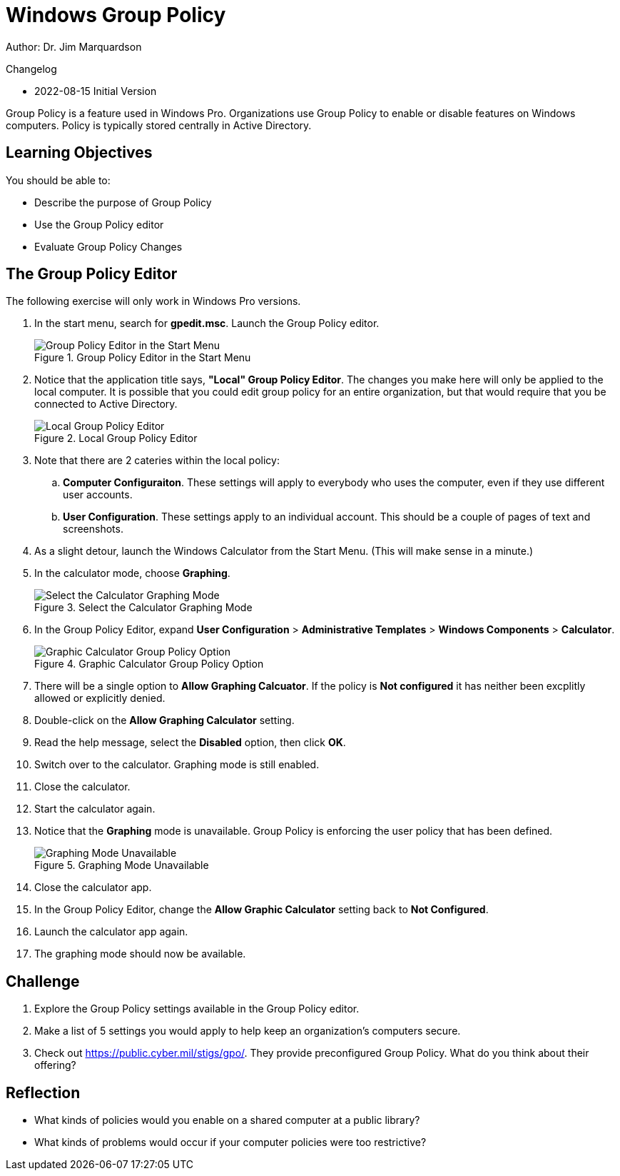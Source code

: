 = Windows Group Policy

Author: Dr. Jim Marquardson

Changelog

* 2022-08-15 Initial Version

Group Policy is a feature used in Windows Pro. Organizations use Group Policy to enable or disable features on Windows computers. Policy is typically stored centrally in Active Directory.

== Learning Objectives

You should be able to:

* Describe the purpose of Group Policy
* Use the Group Policy editor
* Evaluate Group Policy Changes

== The Group Policy Editor

The following exercise will only work in Windows Pro versions. 

. In the start menu, search for *gpedit.msc*. Launch the Group Policy editor.
+
.Group Policy Editor in the Start Menu
image::start-menu-group-policy.png[Group Policy Editor in the Start Menu]
. Notice that the application title says, *"Local" Group Policy Editor*. The changes you make here will only be applied to the local computer. It is possible that you could edit group policy for an entire organization, but that would require that you be connected to Active Directory.
+
.Local Group Policy Editor
image::main-gpedit-screen.png[Local Group Policy Editor]
. Note that there are 2 cateries within the local policy:
.. *Computer Configuraiton*. These settings will apply to everybody who uses the computer, even if they use different user accounts.
.. *User Configuration*. These settings apply to an individual account. 
This should be a couple of pages of text and screenshots.
. As a slight detour, launch the Windows Calculator from the Start Menu. (This will make sense in a minute.)
. In the calculator mode, choose *Graphing*.
+
.Select the Calculator Graphing Mode
image::calculator-choose-graphing-mode.png[Select the Calculator Graphing Mode]
. In the Group Policy Editor, expand *User Configuration* > *Administrative Templates* > *Windows Components* > *Calculator*.
+
.Graphic Calculator Group Policy Option
image::gpedit-calculator-path.png[Graphic Calculator Group Policy Option]
. There will be a single option to *Allow Graphing Calcuator*. If the policy is *Not configured* it has neither been excplitly allowed or explicitly denied.
. Double-click on the *Allow Graphing Calculator* setting.
. Read the help message, select the *Disabled* option, then click *OK*.
. Switch over to the calculator. Graphing mode is still enabled.
. Close the calculator.
. Start the calculator again.
. Notice that the *Graphing* mode is unavailable. Group Policy is enforcing the user policy that has been defined.
+
.Graphing Mode Unavailable
image::calc-graphing-disabled.png[Graphing Mode Unavailable]
. Close the calculator app.
. In the Group Policy Editor, change the *Allow Graphic Calculator* setting back to *Not Configured*.
. Launch the calculator app again.
. The graphing mode should now be available.

== Challenge

. Explore the Group Policy settings available in the Group Policy editor. 
. Make a list of 5 settings you would apply to help keep an organization's computers secure.
. Check out https://public.cyber.mil/stigs/gpo/. They provide preconfigured Group Policy. What do you think about their offering?

== Reflection

* What kinds of policies would you enable on a shared computer at a public library?
* What kinds of problems would occur if your computer policies were too restrictive?


